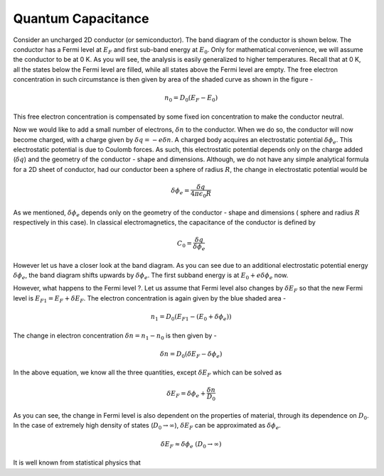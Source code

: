 Quantum Capacitance 
====================

Consider an uncharged 2D conductor (or semiconductor). 
The band diagram of the conductor is shown below.
The conductor has a Fermi level at :math:`E_F` and first sub-band energy at :math:`E_0`.
Only for mathematical convenience, we will assume the conductor to be at 0 K. As you will see, the analysis is easily generalized to higher temperatures.
Recall that at 0 K, all the states below the Fermi level are filled,
while all states above the Fermi level are empty.
The free electron concentration in such circumstance is then given by area of the shaded curve as shown in the figure -

.. math::
	n_0 = D_0(E_F - E_0)

This free electron concentration is compensated by some fixed ion concentration to make the conductor neutral.

Now we would like to add a small number of electrons, :math:`\delta n` to the conductor. When we do so, the conductor will now become charged, with a charge given by :math:`\delta q = -e\delta n`.
A charged body acquires an  electrostatic potential :math:`\delta \phi_e`.
This electrostatic potential is due to Coulomb forces.
As such, this electrostatic potential depends only on the charge added (:math:`\delta q`) and the geometry of the conductor - shape and dimensions. Although, we do not have any simple analytical formula for a 2D sheet of conductor, had our conductor been a sphere of radius :math:`R`, the change in electrostatic potential would be 

.. math::
	\delta \phi_e = \frac{\delta q}{4\pi\epsilon_0R}
	
As we mentioned, :math:`\delta \phi_e` depends only on the geometry of the 
conductor - shape and dimensions ( sphere and radius :math:`R` respectively in this case). 
In classical electromagnetics, the capacitance of the conductor is defined by 

.. math::
	C_0 = \frac{\delta q}{\delta \phi_e}

However let us have a closer look at the band diagram.
As you can see due to an additional electrostatic potential energy :math:`\delta \phi_e`, the band diagram shifts upwards by :math:`\delta \phi_e`.
The first subband energy is at :math:`E_0 + e\delta \phi_e` now.

However, what happens to the Fermi level ?.
Let us assume that Fermi level also changes by :math:`\delta E_F` so that the new Fermi level is :math:`E_{F1} = E_F + \delta E_F`.
The electron concentration is again given by the blue shaded area -

.. math ::
	n_1 = D_0(E_{F1} - (E_0 + \delta \phi_e))

The change in electron concentration :math:`\delta n = n_1 - n_0` is then given by -

.. math ::
	\delta n = D_0(\delta E_F - \delta \phi_e)

In the above equation, we know all the three quantities, except :math:`\delta E_F` which can be solved as 

.. math ::
	\delta E_F = \delta \phi_e + \frac{\delta n}{D_0}
	
As you can see, the change in Fermi level is also dependent on the properties of material, through its dependence on :math:`D_0`.
In the case of extremely high density of states (:math:`D_0 \to \infty`), :math:`\delta E_F` can be approximated as :math:`\delta \phi_e`.

.. math ::
	\delta E_F \approx \delta \phi_e \ (D_0 \to \infty)

It is well known from statistical physics that 
